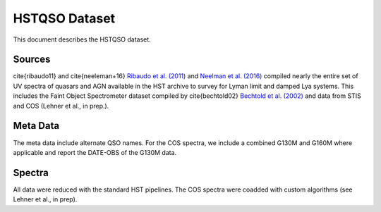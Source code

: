 .. highlight:: rest

**************
HSTQSO Dataset
**************

This document describes the HSTQSO dataset.

Sources
=======


\cite{ribaudo11} and \cite{neeleman+16}
`Ribaudo et al. (2011) <http://adsabs.harvard.edu/abs/2011ApJ...736...42R>`_
and
`Neelman et al. (2016) <http://adsabs.harvard.edu/abs/2016ApJ...818..113N>`_
compiled nearly the entire set of UV spectra of
quasars and AGN available in the HST archive
to survey for Lyman limit and damped Lya systems.
This includes the Faint Object Spectrometer dataset
compiled by
\cite{bechtold02}
`Bechtold et al. (2002) <http://adsabs.harvard.edu/abs/2002ApJS..140..143B>`_
and data from STIS
and COS (Lehner et al., in prep.).



Meta Data
=========

The meta data include alternate QSO names.
For the COS spectra, we include a combined G130M and G160M
where applicable and report the DATE-OBS of the G130M data.



Spectra
=======

All data were reduced with the standard HST pipelines.
The COS spectra were coadded with custom algorithms
(see Lehner et al., in prep).
